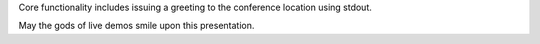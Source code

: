 Core functionality includes issuing a greeting to the conference location
using stdout.

May the gods of live demos smile upon this presentation.
